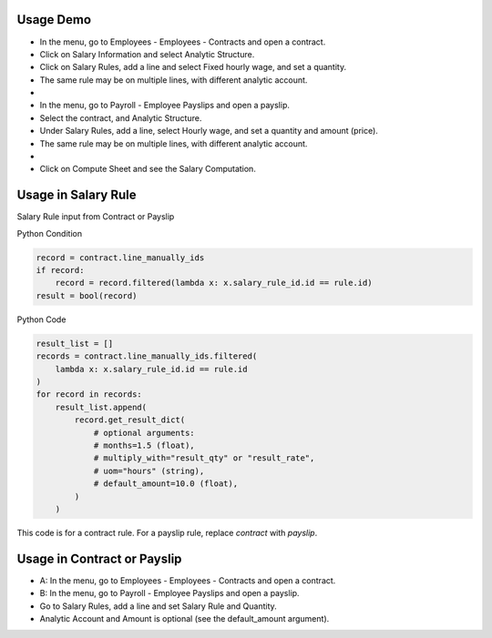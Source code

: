 Usage Demo
----------

* In the menu, go to Employees - Employees - Contracts and open a contract.
* Click on Salary Information and select Analytic Structure.
* Click on Salary Rules, add a line and select Fixed hourly wage, and set a quantity.
* The same rule may be on multiple lines, with different analytic account.
*
* In the menu, go to Payroll - Employee Payslips and open a payslip.
* Select the contract, and Analytic Structure.
* Under Salary Rules, add a line, select Hourly wage, and set a quantity and amount (price).
* The same rule may be on multiple lines, with different analytic account.
*
* Click on Compute Sheet and see the Salary Computation.

Usage in Salary Rule
--------------------

Salary Rule input from Contract or Payslip

Python Condition

.. code-block:: python

    record = contract.line_manually_ids
    if record:
        record = record.filtered(lambda x: x.salary_rule_id.id == rule.id)
    result = bool(record)

Python Code

.. code-block:: python

    result_list = []
    records = contract.line_manually_ids.filtered(
        lambda x: x.salary_rule_id.id == rule.id
    )
    for record in records:
        result_list.append(
            record.get_result_dict(
                # optional arguments:
                # months=1.5 (float),
                # multiply_with="result_qty" or "result_rate",
                # uom="hours" (string),
                # default_amount=10.0 (float),
            )
        )

This code is for a contract rule. For a payslip rule, replace `contract` with `payslip`.

Usage in Contract or Payslip
----------------------------

* A: In the menu, go to Employees - Employees - Contracts and open a contract.
* B: In the menu, go to Payroll - Employee Payslips and open a payslip.
* Go to Salary Rules, add a line and set Salary Rule and Quantity.
* Analytic Account and Amount is optional (see the default_amount argument).
